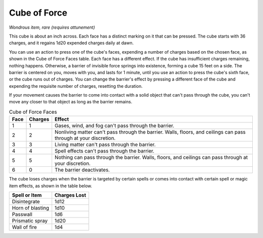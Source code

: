 Cube of Force
~~~~~~~~~~~~~


.. https://stackoverflow.com/questions/11984652/bold-italic-in-restructuredtext

.. raw:: html

   <style type="text/css">
     span.bolditalic {
       font-weight: bold;
       font-style: italic;
     }
   </style>

.. role:: bi
   :class: bolditalic


*Wondrous item, rare (requires attunement)*

This cube is about an inch across. Each face has a distinct marking on
it that can be pressed. The cube starts with 36 charges, and it regains
1d20 expended charges daily at dawn.

You can use an action to press one of the cube's faces, expending a
number of charges based on the chosen face, as shown in the Cube of
Force Faces table. Each face has a different effect. If the cube has
insufficient charges remaining, nothing happens. Otherwise, a barrier of
invisible force springs into existence, forming a cube 15 feet on a
side. The barrier is centered on you, moves with you, and lasts for 1
minute, until you use an action to press the cube's sixth face, or the
cube runs out of charges. You can change the barrier's effect by
pressing a different face of the cube and expending the requisite number
of charges, resetting the duration.

If your movement causes the barrier to come into contact with a solid
object that can't pass through the cube, you can't move any closer to
that object as long as the barrier remains.

.. table:: Cube of Force Faces

  +------+---------+--------------------------------------------------------------+
  | Face | Charges | Effect                                                       |
  +======+=========+==============================================================+
  | 1    | 1       | Gases, wind, and fog can't pass through the barrier.         |
  +------+---------+--------------------------------------------------------------+
  | 2    | 2       | Nonliving matter can't pass through the barrier. Walls,      |
  |      |         | floors, and ceilings can pass through at your discretion.    |
  +------+---------+--------------------------------------------------------------+
  | 3    | 3       | Living matter can't pass through the barrier.                |
  +------+---------+--------------------------------------------------------------+
  | 4    | 4       | Spell effects can't pass through the barrier.                |
  +------+---------+--------------------------------------------------------------+
  | 5    | 5       | Nothing can pass through the barrier. Walls, floors, and     |
  |      |         | ceilings can pass through at your discretion.                |
  +------+---------+--------------------------------------------------------------+
  | 6    | 0       | The barrier deactivates.                                     |
  +------+---------+--------------------------------------------------------------+

The cube loses charges when the barrier is targeted by certain spells or
comes into contact with certain spell or magic item effects, as shown in
the table below.

+---------------------+--------------------+
| Spell or Item       | Charges Lost       |
+=====================+====================+
| Disintegrate        | 1d12               |
+---------------------+--------------------+
| Horn of blasting    | 1d10               |
+---------------------+--------------------+
| Passwall            | 1d6                |
+---------------------+--------------------+
| Prismatic spray     | 1d20               |
+---------------------+--------------------+
| Wall of fire        | 1d4                |
+---------------------+--------------------+

